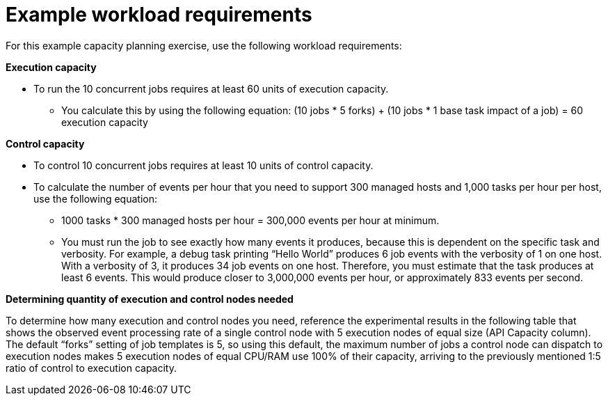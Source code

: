 [id="ref-controller-example-workload-reqs"]

= Example workload requirements

For this example capacity planning exercise, use the following workload requirements: 

*Execution capacity*

* To run the 10 concurrent jobs requires at least 60 units of execution capacity. 

** You calculate this by using the following equation: (10 jobs * 5 forks) + (10 jobs * 1 base task impact of a job) = 60 execution capacity

*Control capacity*

* To control 10 concurrent jobs requires at least 10 units of control capacity.

* To calculate the number of events per hour that you need to support 300 managed hosts and 1,000 tasks per hour per host, use the following equation:

** 1000 tasks * 300 managed hosts per hour = 300,000 events per hour at minimum. 

** You must run the job to see exactly how many events it produces, because this is dependent on the specific task and verbosity. For example, a debug task printing “Hello World” produces 6 job events with the verbosity of 1 on one host. With a verbosity of 3, it produces 34 job events on one host. Therefore, you must estimate that the task produces at least 6 events. This would produce closer to 3,000,000 events per hour, or approximately 833 events per second.

*Determining quantity of execution and control nodes needed*

To determine how many execution and control nodes you need, reference the experimental results in the following table that shows the observed event processing rate of a single control node with 5 execution nodes of equal size (API Capacity column). The default “forks” setting of job templates is 5, so using this default, the maximum number of jobs a control node can dispatch to execution nodes makes 5 execution nodes of equal CPU/RAM use 100% of their capacity, arriving to the previously mentioned 1:5 ratio of control to execution capacity.